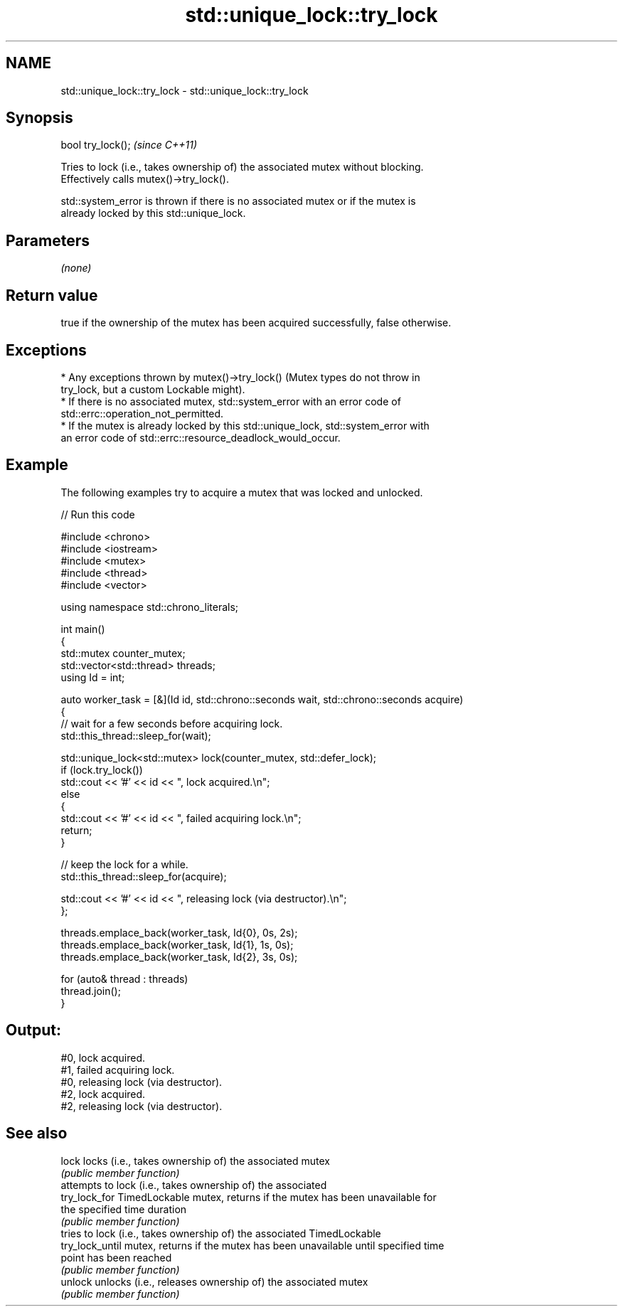 .TH std::unique_lock::try_lock 3 "2024.06.10" "http://cppreference.com" "C++ Standard Libary"
.SH NAME
std::unique_lock::try_lock \- std::unique_lock::try_lock

.SH Synopsis
   bool try_lock();  \fI(since C++11)\fP

   Tries to lock (i.e., takes ownership of) the associated mutex without blocking.
   Effectively calls mutex()->try_lock().

   std::system_error is thrown if there is no associated mutex or if the mutex is
   already locked by this std::unique_lock.

.SH Parameters

   \fI(none)\fP

.SH Return value

   true if the ownership of the mutex has been acquired successfully, false otherwise.

.SH Exceptions

     * Any exceptions thrown by mutex()->try_lock() (Mutex types do not throw in
       try_lock, but a custom Lockable might).
     * If there is no associated mutex, std::system_error with an error code of
       std::errc::operation_not_permitted.
     * If the mutex is already locked by this std::unique_lock, std::system_error with
       an error code of std::errc::resource_deadlock_would_occur.

.SH Example

   The following examples try to acquire a mutex that was locked and unlocked.


// Run this code

 #include <chrono>
 #include <iostream>
 #include <mutex>
 #include <thread>
 #include <vector>

 using namespace std::chrono_literals;

 int main()
 {
     std::mutex counter_mutex;
     std::vector<std::thread> threads;
     using Id = int;

     auto worker_task = [&](Id id, std::chrono::seconds wait, std::chrono::seconds acquire)
     {
         // wait for a few seconds before acquiring lock.
         std::this_thread::sleep_for(wait);

         std::unique_lock<std::mutex> lock(counter_mutex, std::defer_lock);
         if (lock.try_lock())
             std::cout << '#' << id << ", lock acquired.\\n";
         else
         {
             std::cout << '#' << id << ", failed acquiring lock.\\n";
             return;
         }

         // keep the lock for a while.
         std::this_thread::sleep_for(acquire);

         std::cout << '#' << id << ", releasing lock (via destructor).\\n";
     };

     threads.emplace_back(worker_task, Id{0}, 0s, 2s);
     threads.emplace_back(worker_task, Id{1}, 1s, 0s);
     threads.emplace_back(worker_task, Id{2}, 3s, 0s);

     for (auto& thread : threads)
         thread.join();
 }

.SH Output:

 #0, lock acquired.
 #1, failed acquiring lock.
 #0, releasing lock (via destructor).
 #2, lock acquired.
 #2, releasing lock (via destructor).

.SH See also

   lock           locks (i.e., takes ownership of) the associated mutex
                  \fI(public member function)\fP
                  attempts to lock (i.e., takes ownership of) the associated
   try_lock_for   TimedLockable mutex, returns if the mutex has been unavailable for
                  the specified time duration
                  \fI(public member function)\fP
                  tries to lock (i.e., takes ownership of) the associated TimedLockable
   try_lock_until mutex, returns if the mutex has been unavailable until specified time
                  point has been reached
                  \fI(public member function)\fP
   unlock         unlocks (i.e., releases ownership of) the associated mutex
                  \fI(public member function)\fP
